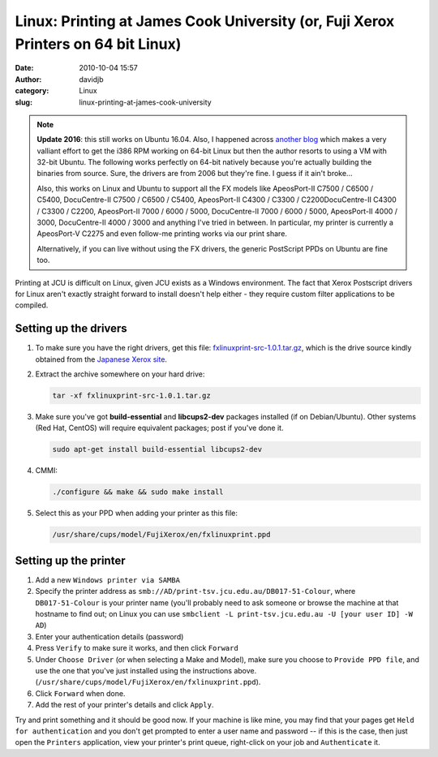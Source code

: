 Linux: Printing at James Cook University (or, Fuji Xerox Printers on 64 bit Linux)
##################################################################################
:date: 2010-10-04 15:57
:author: davidjb
:category: Linux
:slug: linux-printing-at-james-cook-university

.. note:: **Update 2016**: this still works on Ubuntu 16.04. Also, I happened
   across `another blog
   <https://robotsfuckyeahalloneword.svbtle.com/fuji-xerox-on-64-bit-linux>`_
   which makes a very valliant effort to get the i386 RPM working on 64-bit
   Linux but then the author resorts to using a VM with 32-bit Ubuntu. The
   following works perfectly on 64-bit natively because you're actually
   building the binaries from source.  Sure, the drivers are from 2006 but
   they're fine.  I guess if it ain't broke...

   Also, this works on Linux and Ubuntu to support all the FX models like
   ApeosPort-II C7500 / C6500 / C5400, DocuCentre-II C7500 / C6500 /
   C5400, ApeosPort-II C4300 / C3300 / C2200DocuCentre-II C4300 / C3300 /
   C2200, ApeosPort-II 7000 / 6000 / 5000, DocuCentre-II 7000 / 6000 / 5000,
   ApeosPort-II 4000 / 3000, DocuCentre-II 4000 / 3000 and anything I've tried
   in between.  In particular, my printer is currently a ApeosPort-V C2275 and
   even follow-me printing works via our print share.

   Alternatively, if you can live without using the FX drivers, the generic
   PostScript PPDs on Ubuntu are fine too.

Printing at JCU is difficult on Linux, given JCU exists as a Windows
environment. The fact that Xerox Postscript drivers for Linux aren't
exactly straight forward to install doesn't help either - they require
custom filter applications to be compiled.

Setting up the drivers
----------------------

#. To make sure you have the right drivers, get this file:
   `fxlinuxprint-src-1.0.1.tar.gz`_, which is the drive source kindly
   obtained from the `Japanese Xerox site`_.
#. Extract the archive somewhere on your hard drive:

   .. code:: bash

       tar -xf fxlinuxprint-src-1.0.1.tar.gz

#. Make sure you've got **build-essential** and **libcups2-dev**
   packages installed (if on Debian/Ubuntu). Other systems (Red Hat,
   CentOS) will require equivalent packages; post if you've done it.

   .. code:: bash

       sudo apt-get install build-essential libcups2-dev

#. CMMI:

   .. code:: bash

       ./configure && make && sudo make install

#. Select this as your PPD when adding your printer as this file:

   .. code:: bash

       /usr/share/cups/model/FujiXerox/en/fxlinuxprint.ppd


Setting up the printer
----------------------

#. Add a new ``Windows printer via SAMBA``
#. Specify the printer address as
   ``smb://AD/print-tsv.jcu.edu.au/DB017-51-Colour``, where ``DB017-51-Colour``
   is your printer name (you'll probably need to ask someone or browse
   the machine at that hostname to find out; on Linux you can use
   ``smbclient -L print-tsv.jcu.edu.au -U [your user ID] -W AD``)
#. Enter your authentication details (password)
#. Press ``Verify`` to make sure it works, and then click ``Forward``
#. Under ``Choose Driver`` (or when selecting a Make and Model), make sure
   you choose to ``Provide PPD file``, and use the one that you've just
   installed using the instructions above.
   (``/usr/share/cups/model/FujiXerox/en/fxlinuxprint.ppd``).
#. Click ``Forward`` when done.
#. Add the rest of your printer's details and click ``Apply``.

Try and print something and it should be good now.  If your machine is like
mine, you may find that your pages get ``Held for authentication`` and you
don't get prompted to enter a user name and password -- if this is the case,
then just open the ``Printers`` application, view your printer's print queue,
right-click on your job and ``Authenticate`` it.

.. _fxlinuxprint-src-1.0.1.tar.gz: |filename|../files/fxlinuxprint-src-1.0.1.tar.gz
.. _Japanese Xerox site: http://www.fujixerox.co.jp/download/apeosport/download/c4300series/linux_module.html
